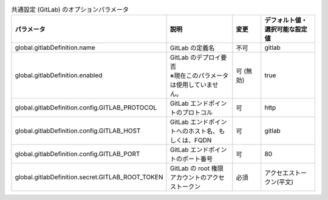 
.. list-table:: 共通設定 (GitLab) のオプションパラメータ
   :widths: 25 25 10 20
   :header-rows: 1
   :align: left
   :class: filter-table

   * - パラメータ
     - 説明
     - 変更
     - デフォルト値・選択可能な設定値
   * - global.gitlabDefinition.name
     - GitLab の定義名
     - 不可
     - gitlab
   * - global.gitlabDefinition.enabled
     - | GitLab のデプロイ要否
       | ※現在このパラメータは使用していません。
     - 可 (無効)
     - true
   * - global.gitlabDefinition.config.GITLAB_PROTOCOL
     - GitLab エンドポイントのプロトコル
     - 可
     - http
   * - global.gitlabDefinition.config.GITLAB_HOST
     - GitLab エンドポイントへのホスト名、もしくは、FQDN
     - 可
     - gitlab
   * - global.gitlabDefinition.config.GITLAB_PORT
     - GitLab エンドポイントのポート番号
     - 可
     - 80
   * - global.gitlabDefinition.secret.GITLAB_ROOT_TOKEN
     - GitLab の root 権限アカウントのアクセストークン
     - 必須
     - アクセエストークン(平文)

